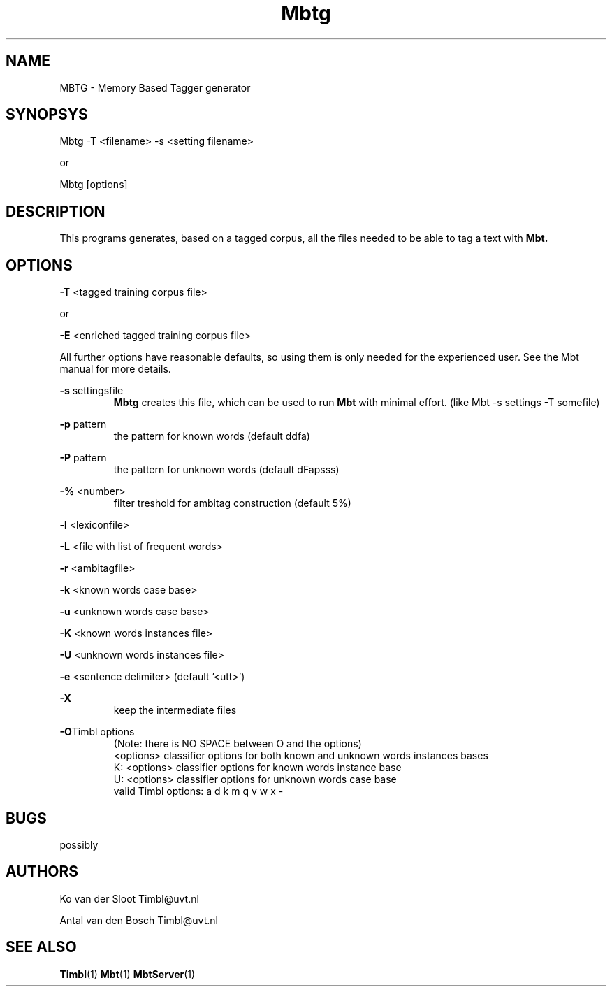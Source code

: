 .TH Mbtg 1 "2010 november 18"

.SH NAME
MBTG - Memory Based Tagger generator
.SH SYNOPSYS
Mbtg -T <filename> -s <setting filename>

or

Mbtg [options]

.SH DESCRIPTION

This programs generates, based on a tagged corpus, all the files needed to be able to tag a text with 
.B Mbt.
.

.SH OPTIONS

.BR -T " <tagged training corpus file>"

or

.BR -E " <enriched tagged training corpus file>"

All further options have reasonable defaults, so using them is only
needed for the experienced user. See the Mbt manual for more details.

.BR -s " settingsfile"
.RS
.B Mbtg
creates this file, which can be used to run 
.B Mbt
with minimal effort. (like Mbt -s settings -T somefile)
.RE

.BR -p " pattern"
.RS
the pattern for known words (default ddfa)
.RE

.BR -P " pattern"
.RS
the pattern for unknown words (default dFapsss)
.RE

.BR -% " <number>"
.RS
filter treshold for ambitag construction (default 5%)
.RE

.BR -l " <lexiconfile>"

.BR -L " <file with list of frequent words>"

.BR -r " <ambitagfile>"

.BR -k " <known words case base>"

.BR -u " <unknown words case base>"

.BR -K " <known words instances file>"

.BR -U " <unknown words instances file>"

.BR -e " <sentence delimiter> (default '<utt>')"

.B -X
.RS
keep the intermediate files
.RE

.BR -O "Timbl options"
.RS
 (Note: there is NO SPACE between O and the options)
  <options>   classifier options for both known and unknown words instances bases
  K: <options>   classifier options for known words instance base
  U: <options>   classifier options for unknown words case base
  valid Timbl options: a d k m q v w x -
.RE

.SH BUGS
possibly

.SH AUTHORS
Ko van der Sloot Timbl@uvt.nl

Antal van den Bosch Timbl@uvt.nl

.SH SEE ALSO
.BR Timbl (1)
.BR Mbt (1)
.BR MbtServer (1)
